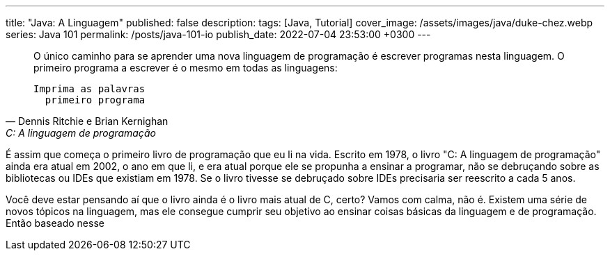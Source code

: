 ---
title: "Java: A Linguagem"
published: false
description: 
tags: [Java, Tutorial]
cover_image: /assets/images/java/duke-chez.webp
series: Java 101
permalink: /posts/java-101-io
publish_date: 2022-07-04 23:53:00 +0300
---


[quote,Dennis Ritchie e Brian Kernighan,C: A linguagem de programação]
____
O único caminho para se aprender uma nova linguagem de programação é escrever programas nesta linguagem. 
O primeiro programa a escrever é o mesmo em todas as linguagens:

    Imprima as palavras
      primeiro programa 
____

É assim que começa o primeiro livro de programação que eu li na vida. Escrito em 1978, o livro "C: A linguagem de programação"
ainda era atual em 2002, o ano em que li, e era atual porque ele se propunha a ensinar a programar, não se debruçando sobre 
as bibliotecas ou IDEs que existiam em 1978. Se o livro tivesse se debruçado sobre IDEs precisaria ser reescrito a cada 5 anos.

Você deve estar pensando aí que o livro ainda é o livro mais atual de C, certo? Vamos com calma, não é. Existem uma série de 
novos tópicos na linguagem, mas ele consegue cumprir seu objetivo ao ensinar coisas básicas da linguagem e de programação. 
Então baseado nesse